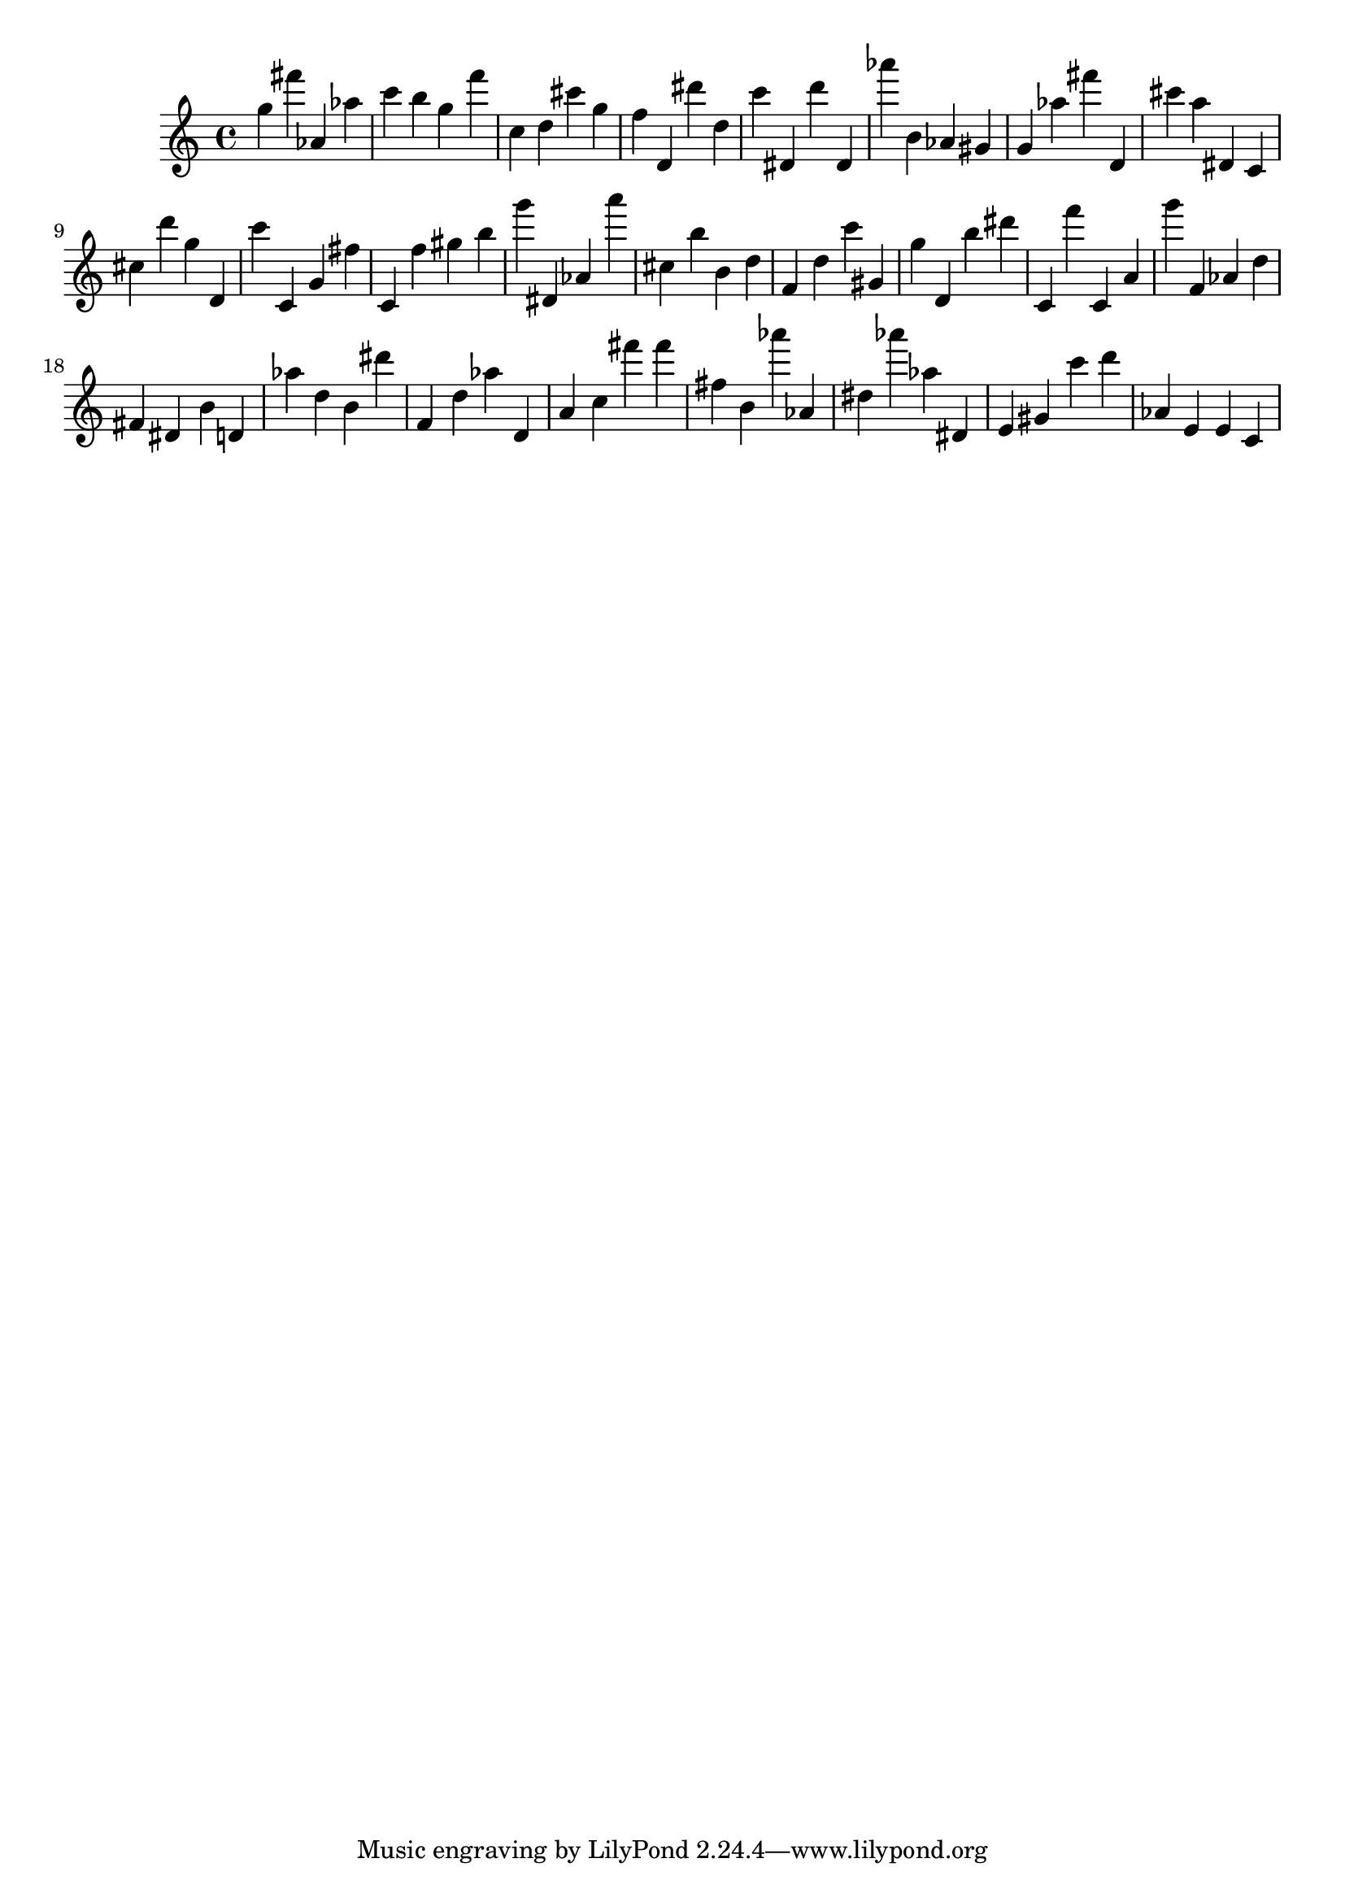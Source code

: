 \version "2.18.2"

\score {

{

\clef treble
g'' fis''' as' as'' c''' b'' g'' f''' c'' d'' cis''' g'' f'' d' dis''' d'' c''' dis' d''' dis' as''' b' as' gis' g' as'' fis''' d' cis''' a'' dis' c' cis'' d''' g'' d' c''' c' g' fis'' c' f'' gis'' b'' g''' dis' as' a''' cis'' b'' b' d'' f' d'' c''' gis' g'' d' b'' dis''' c' f''' c' a' g''' f' as' d'' fis' dis' b' d' as'' d'' b' dis''' f' d'' as'' d' a' c'' fis''' fis''' fis'' b' as''' as' dis'' as''' as'' dis' e' gis' c''' d''' as' e' e' c' 
}

 \midi { }
 \layout { }
}